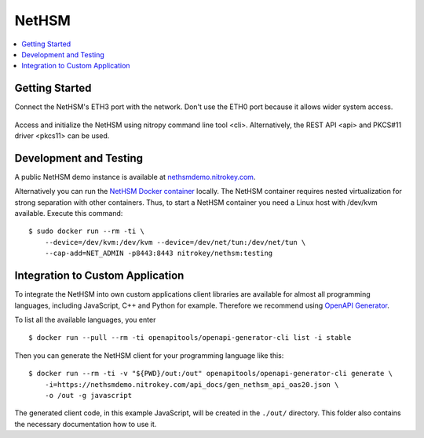 NetHSM
======

.. contents:: :local:

Getting Started
---------------

Connect the NetHSM's ETH3 port with the network. Don't use the ETH0 port because it allows wider system access.

   .. figure:: ./images/io-shield.png
      :alt: IO Shield

Access and initialize the NetHSM using nitropy command line tool <cli>. Alternatively, the REST API <api> and PKCS#11 driver <pkcs11> can be used.

Development and Testing
-----------------------

A public NetHSM demo instance is available at `nethsmdemo.nitrokey.com <https://nethsmdemo.nitrokey.com>`__.

Alternatively you can run the `NetHSM Docker container <https://hub.docker.com/r/nitrokey/nethsm>`__ locally. The NetHSM container requires nested virtualization for strong separation with other containers. Thus, to start a NetHSM container you need a Linux host with
/dev/kvm available. Execute this command:

::

   $ sudo docker run --rm -ti \
       --device=/dev/kvm:/dev/kvm --device=/dev/net/tun:/dev/net/tun \
       --cap-add=NET_ADMIN -p8443:8443 nitrokey/nethsm:testing

Integration to Custom Application
---------------------------------

To integrate the NetHSM into own custom applications client libraries are available for almost all programming languages, including JavaScript, C++ and Python for example. Therefore we recommend using `OpenAPI Generator <https://github.com/OpenAPITools/openapi-generator>`__.

To list all the available languages, you enter

::

   $ docker run --pull --rm -ti openapitools/openapi-generator-cli list -i stable

Then you can generate the NetHSM client for your programming language like this:

::

   $ docker run --rm -ti -v "${PWD}/out:/out" openapitools/openapi-generator-cli generate \
       -i=https://nethsmdemo.nitrokey.com/api_docs/gen_nethsm_api_oas20.json \
       -o /out -g javascript

The generated client code, in this example JavaScript, will be created in
the ``./out/`` directory. This folder also contains the necessary documentation how to use it.


